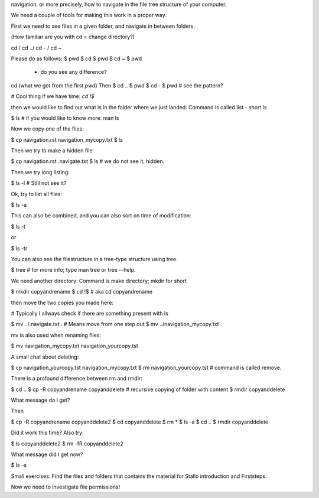 navigation, or more precisely, how to navigate in the file tree structure 
of your computer.


We need a couple of tools for making this work in a proper way.

First we need to see files in a given folder, and navigate in between folders.

(How familiar are you with cd = change directory?)

cd / cd ../ cd - / cd ~

Please do as follows:
$ pwd
$ cd 
$ pwd
$ cd ~
$ pwd 
 - do you see any difference?

cd (what we got from the first `pwd`)
Then 
$ cd ..
$ pwd
$ cd -
$ pwd # see the pattern?

# Cool thing if we have time: `cd !$`

then we would like to find out what is in the folder
where we just landed: Command is called list - short ls

$ ls # if you would like to know more: man ls

Now we copy one of the files:

$ cp navigation.rst navigation_mycopy.txt
$ ls

Then we try to make a hidden file:

$ cp navigation.rst .navigate.txt
$ ls # we do not see it, hidden.

Then we try long listing:

$ ls -l # Still not see it?

Ok, try to list all files:

$ ls -a

This can also be combined, and you can also sort on time of modification:

$ ls -t

or

$ ls -tr

You can also see the filestructure in a tree-type structure using tree.

$ tree # for more info; type man tree or tree --help.

We need another directory: Command is make directory; mkdir for short

$ mkdir copyandrename
$ cd !$ # aka cd copyandrename

then move the two copies you made here:

# Typically I allways check if there are something present with ls

$ mv ../.navigate.txt . # Means move from one step out
$ mv ../navigation_mycopy.txt .

mv is also used when renaming files:

$ mv navigation_mycopy.txt navigation_yourcopy.tst

A small chat about deleting:

$ cp navigation_yourcopy.tst navigation_mycopy.txt
$ rm navigation_yourcopy.tst # command is called remove.

There is a profound difference between rm and rmdir:

$ cd ..
$ cp -R copyandrename copyanddelete # recursive copying of folder with content
$ rmdir copyanddelete

What message do I get?

Then

$ cp -R	copyandrename copyanddelete2
$ cd copyanddelete
$ rm *
$ ls -a
$ cd ..
$ rmdir copyanddelete

Did it work this time? Also try:

$ ls copyanddelete2
$ rm -fR copyanddelete2 

What message did I get now?

$ ls -a


Small exercises: Find the files and folders that contains the material for Stallo introduction and Firststeps.

Now we need to investigate file permissions!
